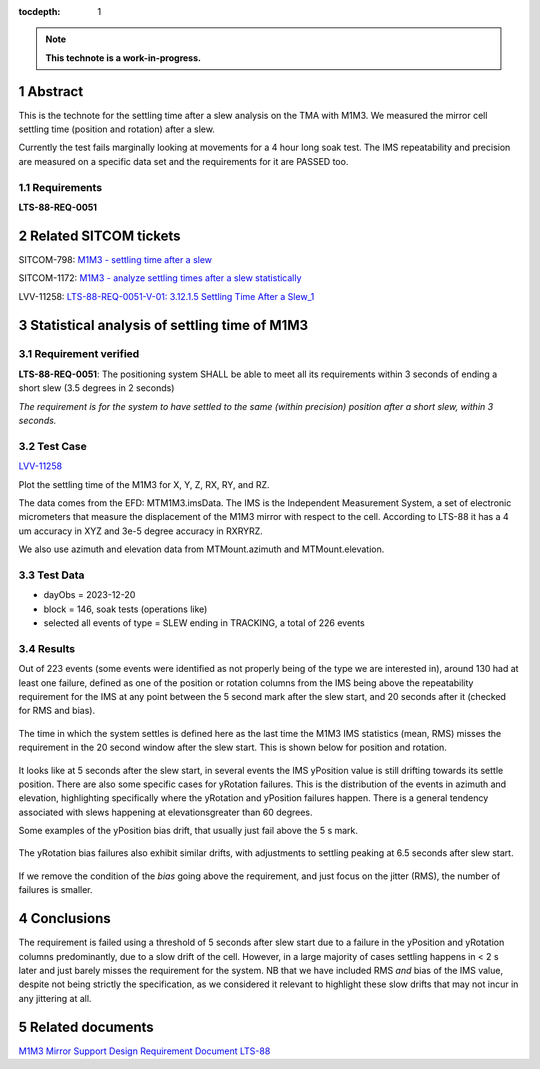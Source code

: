 :tocdepth: 1

.. sectnum::

.. Metadata such as the title, authors, and description are set in metadata.yaml

.. TODO: Delete the note below before merging new content to the main branch.

.. note::

   **This technote is a work-in-progress.**

Abstract
========

This is the technote for the settling time after a slew  analysis on the TMA with M1M3. We measured the mirror cell settling time (position and rotation) after a slew. 

Currently the test fails marginally looking at movements for a 4 hour long soak test. The IMS repeatability and precision are measured on a specific data set and the requirements for it are PASSED too.

Requirements
------------

**LTS-88-REQ-0051**

Related SITCOM tickets
======================

SITCOM-798: `M1M3 - settling time after a slew  <https://jira.lsstcorp.org/browse/SITCOM-798>`__

SITCOM-1172: `M1M3 - analyze settling times after a slew statistically  <https://jira.lsstcorp.org/browse/SITCOM-1172>`__

LVV-11258: `LTS-88-REQ-0051-V-01: 3.12.1.5 Settling Time After a Slew_1 <https://jira.lsstcorp.org/browse/LVV-11258>`__


Statistical analysis of settling time of M1M3
=============================================

Requirement verified
--------------------

**LTS-88-REQ-0051**: The positioning system SHALL be able to
meet all its requirements within 3 seconds of ending a short
slew (3.5 degrees in 2 seconds)

*The requirement is for the system to have settled to the same (within precision) position after a short slew, within 3 seconds.*

Test Case
---------
`LVV-11258 <https://github.com/lsst-sitcom/notebooks_vandv/tree/tickets/SITCOM-798/notebooks/tel_and_site/subsys_req_ver/m1m3>`__ 

Plot the settling time of the M1M3 for X, Y, Z, RX, RY, and RZ.

The data comes from the EFD: MTM1M3.imsData. The IMS is the
Independent Measurement System, a set of electronic
micrometers that measure the displacement of the M1M3 mirror
with respect to the cell. According to LTS-88 it has a 4 um
accuracy in XYZ and 3e-5 degree accuracy in RXRYRZ. 

We also use azimuth and elevation data from MTMount.azimuth and MTMount.elevation. 

Test Data
---------

- dayObs = 2023-12-20
- block = 146, soak tests (operations like)
- selected all events of type = SLEW ending in TRACKING, a total of 226 events

Results
-------

Out of 223 events (some events were identified as not properly being of the type we are interested in), around 130 had at least one failure, defined as one of the position or rotation columns from the IMS being above the repeatability requirement for the IMS at any point between the 5 second mark after the slew start, and 20 seconds after it (checked for RMS and bias).

.. figure:: /_static/nb_failures.png
   :name: fig-nb_failures

The time in which the system settles is defined here as the last time the M1M3 IMS statistics (mean, RMS) misses the requirement in the 20 second window after the slew start. This is shown below for position and rotation. 

.. figure:: /_static/settletime_position_xyz.png
   :name: fig-settle_position_xyz

.. figure:: /_static/settletime_rotation_xyz.png
   :name: fig-settle_rotation_xyz

It looks like at 5 seconds after the slew start, in several events the IMS yPosition value is still drifting towards its settle position. There are also some specific cases for yRotation failures. This is the distribution of the events in azimuth and elevation, highlighting specifically where the yRotation and yPosition failures happen. There is a general tendency associated with slews happening at elevationsgreater than 60 degrees.

Some examples of the yPosition bias drift, that usually just fail above the 5 s mark.

.. figure:: /_static/yposition_94.png
   :name: fig-yposition_94

.. figure:: /_static/yposition_127.png
   :name: fig-yposition_127

The yRotation bias failures also exhibit similar drifts, with adjustments to settling peaking at 6.5 seconds after slew start.

.. figure:: /_static/yrotation_94.png
   :name: fig-yrotation_94

If we remove the condition of the *bias* going above the requirement, and just focus on the jitter (RMS), the number of failures is smaller.

.. figure:: /_static/nb_failures_nobias.png
   :name: fig-nb_failures_nobias


Conclusions
===========

The requirement is failed using a threshold of 5 seconds after slew start due to a failure in the yPosition and yRotation columns predominantly, due to a slow drift of the cell. However, in a large majority of  cases settling happens in < 2 s later and just barely misses the requirement for the system. NB that we have included RMS *and* bias of the IMS value, despite not being strictly the specification, as we considered it relevant to highlight these slow drifts that may not incur in any jittering at all.

Related documents
=================
`M1M3 Mirror Support Design Requirement Document LTS-88 <https://docushare.lsst.org/docushare/dsweb/Get/LTS-88/LTS-88.pdf>`__

.. Make in-text citations with: :cite:`bibkey`.
.. Uncomment to use citations
.. .. rubric:: References
.. 
.. .. bibliography:: local.bib lsstbib/books.bib lsstbib/lsst.bib lsstbib/lsst-dm.bib lsstbib/refs.bib lsstbib/refs_ads.bib
..    :style: lsst_aa

